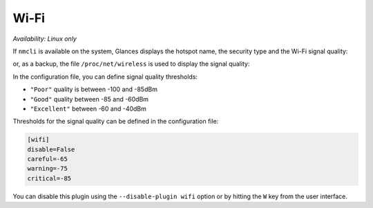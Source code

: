 .. _wifi:

Wi-Fi
=====

*Availability: Linux only*

If ``nmcli`` is available on the system, Glances displays the hotspot name,
the security type and the Wi-Fi signal quality:

.. image:: ../_static/wifi.png

or, as a backup, the file ``/proc/net/wireless`` is used to display the signal quality:

.. image:: ../_static/wifi2.png

In the configuration file, you can define signal quality thresholds:

- ``"Poor"`` quality is between -100 and -85dBm
- ``"Good"`` quality between -85 and -60dBm
- ``"Excellent"`` between -60 and -40dBm

Thresholds for the signal quality can be defined in the configuration file:

.. code-block:: ini

    [wifi]
    disable=False
    careful=-65
    warning=-75
    critical=-85

You can disable this plugin using the ``--disable-plugin wifi`` option or by
hitting the ``W`` key from the user interface.
